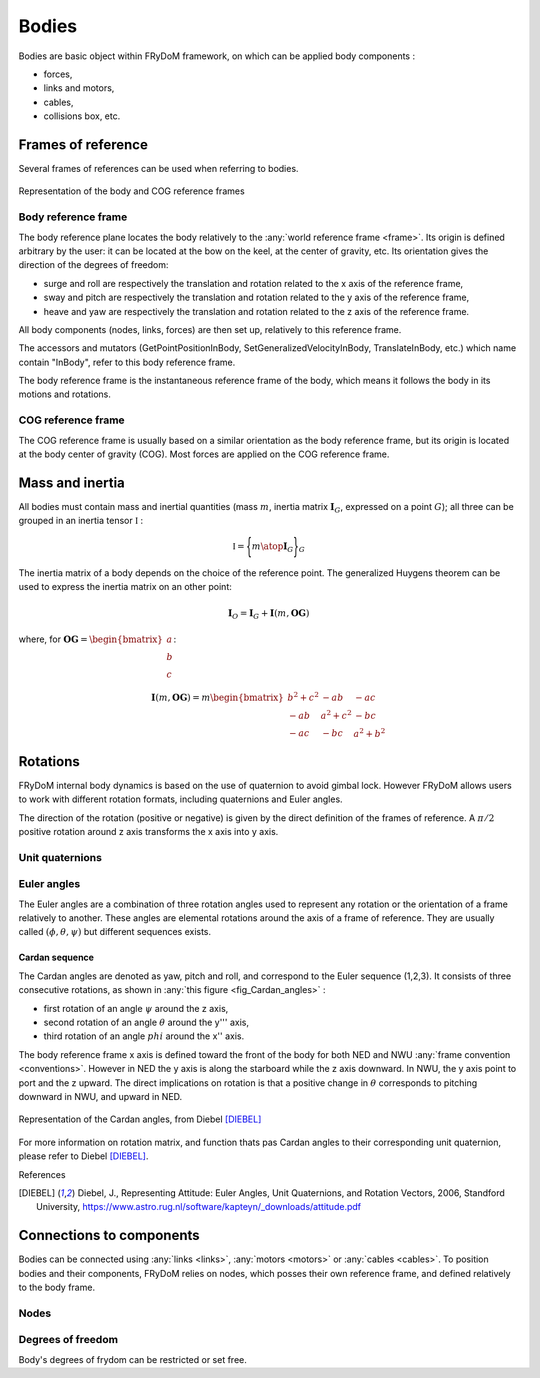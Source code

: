 .. _body:

Bodies
======

Bodies are basic object within FRyDoM framework, on which can be applied body components :

- forces,
- links and motors,
- cables,
- collisions box, etc.


Frames of reference
-------------------

..    définition des repères utilisés pour un corps.


Several frames of references can be used when referring to bodies.


.. TODO
.. _fig_reference_frames:
.. figure:: _static/todo.png
    :align: center
    :alt: Frames of reference on a body

    Representation of the body and COG reference frames


Body reference frame
~~~~~~~~~~~~~~~~~~~~

The body reference plane locates the body relatively to the :any:`world reference frame <frame>`. Its origin is defined arbitrary by
the user: it can be located at the bow on the keel, at the center of gravity, etc. Its orientation gives the direction of
the degrees of freedom:

- surge and roll are respectively the translation and rotation related to the x axis of the reference frame,
- sway and pitch are respectively the translation and rotation related to the y axis of the reference frame,
- heave and yaw are respectively the translation and rotation related to the z axis of the reference frame.

All body components (nodes, links, forces) are then set up, relatively to this reference frame.

The accessors and mutators  (GetPointPositionInBody, SetGeneralizedVelocityInBody, TranslateInBody, etc.) which name
contain "InBody", refer to this body reference frame.

The body reference frame is the instantaneous reference frame of the body, which means it follows the body in its motions
and rotations.

COG reference frame
~~~~~~~~~~~~~~~~~~~

The COG reference frame is usually based on a similar orientation as the body reference frame, but its origin is located
at the body center of gravity (COG). Most forces are applied on the COG reference frame.



Mass and inertia
----------------

All bodies must contain mass and inertial quantities (mass :math:`m`, inertia matrix :math:`\mathbf{I}_G`, expressed
on a point :math:`G`); all three can be grouped in an inertia tensor :math:`\mathbb{I}` :

.. math::
    \mathbb{I} = \Biggl \lbrace { m \atop \mathbf{I}_G } \Biggr \rbrace_G

The inertia matrix of a body depends on the choice of the reference point. The generalized Huygens theorem can be used to
express the inertia matrix on an other point:

.. math::
    \mathbf{I}_O = \mathbf{I}_G + \mathbf{I}(m,\mathbf{OG})

where, for :math:`\mathbf{OG} = \begin{bmatrix} a \\ b \\ c \end{bmatrix}`:

.. math::
    \mathbf{I}(m,\mathbf{OG}) = m \begin{bmatrix} b^2 + c^2 & -ab & -ac\\ -ab & a^2 + c^2 & -bc \\ -ac & -bc & a^2 + b^2 \end{bmatrix}



Rotations
---------

FRyDoM internal body dynamics is based on the use of quaternion to avoid gimbal lock. However FRyDoM allows users to work
with different rotation formats, including quaternions and Euler angles.

The direction of the rotation (positive or negative) is given by the direct definition of the frames of reference.
A :math:`\pi /2`  positive rotation around z axis transforms the x axis into y axis.

Unit quaternions
~~~~~~~~~~~~~~~~


.. définition des unit quaternions

Euler angles
~~~~~~~~~~~~

The Euler angles are a combination of three rotation angles used to represent any rotation or the orientation of a frame
relatively to another. These angles are elemental rotations around the axis of a frame of reference. They are usually
called :math:`(\phi,\theta,\psi)` but different sequences exists.

Cardan sequence
***************

.. Euler Angle Sequence (1,2,3)

The Cardan angles are denoted as yaw, pitch and roll, and correspond to the Euler sequence (1,2,3).
It consists of three consecutive rotations, as shown in  :any:`this figure <fig_Cardan_angles>` :

- first rotation of an angle :math:`\psi` around the z axis,
- second rotation of an angle :math:`\theta` around the y''' axis,
- third rotation of an angle :math:`phi` around the x'' axis.

The body reference frame x axis is defined toward the front of the body for both NED and NWU :any:`frame convention <conventions>`.
However in NED the y axis is along the starboard while the z axis downward. In NWU, the y axis point to port and the z upward.
The direct implications on rotation is that a positive change in :math:`\theta` corresponds to pitching downward in NWU,
and upward in NED.


.. _fig_Cardan_angles:
.. figure:: _static/Cardan_angles.png
    :align: center
    :alt: Cardan angles

    Representation of the Cardan angles, from Diebel [DIEBEL]_

For more information on rotation matrix, and function thats pas Cardan angles to their corresponding unit quaternion,
please refer to Diebel [DIEBEL]_.


References

.. [DIEBEL] Diebel, J., Representing Attitude: Euler Angles, Unit Quaternions, and Rotation Vectors, 2006, Standford University, https://www.astro.rug.nl/software/kapteyn/_downloads/attitude.pdf


Connections to components
-------------------------

Bodies can be connected using :any:`links <links>`, :any:`motors <motors>` or :any:`cables <cables>`. To position bodies
and their components, FRyDoM relies on nodes, which posses their own reference frame, and defined relatively to the body frame.


Nodes
~~~~~

..
    Node descriptions

Degrees of freedom
~~~~~~~~~~~~~~~~~

Body's degrees of frydom can be restricted or set free.

..
    a décrire : world body, DOF Mask, etc...


